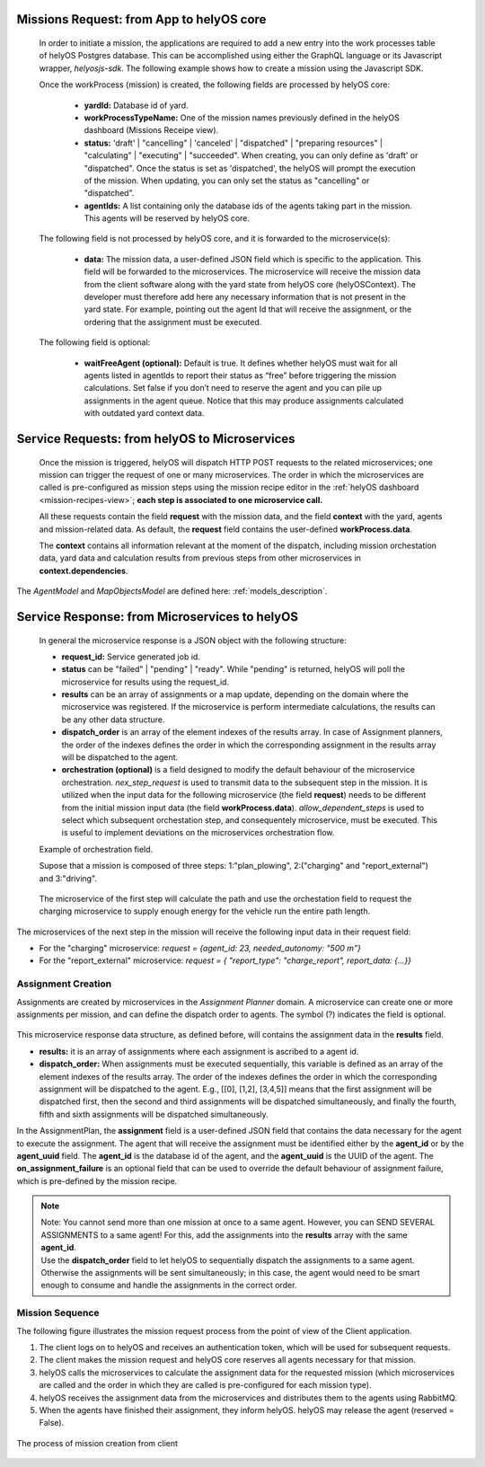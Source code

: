 Missions Request: from App to helyOS core
-----------------------------------------
      
  In order to initiate a mission, the applications are required to add a new entry into the work processes table
  of helyOS Postgres database. 
  This can be accomplished using either the GraphQL language or its Javascript wrapper, `helyosjs-sdk`.
  The following example shows how to create a mission using the Javascript SDK.

      
  .. code-block:: typescript
      :caption: Example of mission creation using the Javascript SDK. The mission type is “driving” and it employs the agent with id=1.

      import { HelyosServices } from 'helyosjs-sdk';
      import { token } from './token';

      const backendUrl = 'http://localhost';
      const socketPort = 5002;
      const gqlPort = 5000;

      const main = async () => {
          const hellosService = new HelyosServices(backendUrl, {socketPort, gqlPort});
          hellosService.token = token;
          await hellosService.connect()
          hellosService.workProcess.create({
                              yardId: 1,
                              workProcessTypeName: 'driving',
                              status: 'dispatched',
                              agentIds: [1],
                              waitFreeAgent: true,
                              data: { ... } // user-defined JSON field
                                  
                          });
      }

      main();
  
      

      
  Once the workProcess (mission) is created, the following fields are processed by helyOS core:
      
      - **yardId:** Database id of yard.
      - **workProcessTypeName:** One of the mission names previously defined in the helyOS dashboard (Missions Receipe view).
      - **status:**  'draft' | "cancelling" |  'canceled' |  "dispatched" | "preparing resources" | "calculating" | "executing" |  "succeeded". When creating, you can only define as 'draft' or "dispatched". Once the status is set as 'dispatched', the helyOS will prompt the execution of the mission.  When updating, you can only set the status as "cancelling" or "dispatched".
      - **agentIds:** A list containing only the database ids of the agents taking part in the mission. This agents will be reserved by helyOS core.
     
      
  The following field is not processed by helyOS core, and it is forwarded to the microservice(s):
      
      - **data:** The mission data, a user-defined JSON  field which is specific to the application. This field will be forwarded to the microservices. The microservice will receive the mission data from the client software along with the yard state from helyOS core (helyOSContext). The developer must therefore add here any necessary information that is not present in the yard state. For example, pointing out the agent Id that will receive the assignment, or the ordering that the assignment must be executed.  
      

  The following field is optional:

      - **waitFreeAgent (optional):** Default is true. It defines whether helyOS must wait for all agents listed in agentIds to report their status as “free” before triggering the mission calculations. Set false if you don’t need to reserve the agent and you can pile up assignments in the agent queue. Notice that this may produce assignments calculated with outdated yard context data. 
      


Service Requests: from helyOS to Microservices
----------------------------------------------
        
  Once the mission is triggered, helyOS will dispatch HTTP POST requests to the related microservices;
  one mission can trigger the request of one or many microservices. 
  The order in which the microservices are called is pre-configured as mission steps using the mission recipe editor in the :ref:`helyOS dashboard <mission-recipes-view>`;
  **each step is associated to one microservice call.** 



  All these requests contain the field **request** with the mission data, and the field **context** with the yard, agents and mission-related data.
  As default, the **request** field contains the user-defined **workProcess.data**.


  .. code-block:: typescript
      :caption: Requesta data send from helyOS to the microservice.

      HelyOSRequest  {
          request: any;  // mission input data from the application

          context: HelyOSContext;

          config?: any;  // optional configuration data defined in the helyOS dashboard.
          
      }

      
  The **context** contains all information relevant at the moment of the dispatch, including mission orchestation data, yard data and calculation results from previous steps from other microservices in  **context.dependencies**.


  .. code-block:: typescript
      :caption: Context data autommatically generated by helyOS and sent to the microservice.

      HelyOSContext  {

          agents: AgentModel[]; // arrray of agents relevant to the mission.

          map: {
                      id: number, 
                      origin: { lat: number, long: number}
                      map_objects : MapObjectsModel[]; // array of all map objects in the yard.
          };


          orchestation: {
                      current_step: string, // name of the current step in the mission.
                      next_step: string[],  // names of the subsequent steps in the mission.
          };

          dependencies: { 
                      step: string, 
                      requestUid: string, 
                      response: any 
          }[]; // array of data responses from microservice of previous steps.
                        
      }



The `AgentModel` and `MapObjectsModel` are defined here:
:ref:`models_description`.

.. _fromMsToHelyOS:

Service Response: from Microservices to helyOS
----------------------------------------------
      
  In general the microservice response is a JSON object with the following structure:

  .. code-block:: typescript
      :caption: Response data structure as defined in the Assignment planner API.

      HelyOSMicroserviceResponse {
          request_id?: string;  // generated job id. Can be used to poll results from long running jobs.

          status: "failed" | "pending" | "ready";

          results: AssignmentPlan[] | MapUpdate | any;

          dispatch_order?: number[][]; 

          orchestration?: {
                    nex_step_request?: [step: string]: any; // input data to be sent to the next microservice(s).
                    allow_dependent_steps?: string[]; 
                    }
      }

  - **request_id:** Service generated job id.

  - **status** can be "failed" | "pending" | "ready". While "pending" is returned, helyOS will poll the microservice for results using the request_id.

  - **results** can be an array of assignments or a map update, depending on the domain where the microservice was registered. If the microservice is perform intermediate calculations, the results can be any other data structure.
  
  - **dispatch_order** is an array of the element indexes of the results array. In case of Assignment planners, the order of the indexes defines the order in which the corresponding assignment in the results array will be dispatched to the agent.

  - **orchestration (optional)**  is a field designed to modify the default behaviour of the microservice orchestration. `nex_step_request` is used to transmit data to the subsequent step in the mission. It is utilized when the input data for the following microservice (the field **request**) needs to be different from the initial mission input data (the field **workProcess.data**). `allow_dependent_steps` is used to select which subsequent orchestation step, and consequentely microservice, must be executed. This is useful to implement deviations on the microservices orchestration flow.
  
  

  Example of orchestration field.
  

  Supose that a mission is composed of three steps: 1:"plan_plowing",  2:("charging" and "report_external") and 3:"driving". 


  .. figure:: ./img/orchestration.png
    :align: center
    :width: 600


  
  The microservice of the first step will calculate the path and use the orchestation field to request the charging microservice to supply enough energy for the vehicle run the entire path length.

  .. code-block:: typescript
    :caption: Example of response using the orchestration field.

      {
        request_id: "1234",
        status: "successful",
        results:  [
          {
            agent_id: 23,
            assignment: {...}
          }
        ],

        orchestration:  {
          nex_step_request: {
            "charging": {
                agent_id: 23,
                needed_autonomy: "500 m"
            },
            "report_external": {
                report_type: "charge_report",
                report_data: {...}
            }
          }
        }
      }
      
The microservices of the next step in the mission will receive the following input data in their request field:

- For the "charging" microservice: `request = {agent_id: 23,  needed_autonomy: "500 m"}`
- For the "report_external" microservice: `request = { "report_type": "charge_report", report_data: {...}}`


.. figure:: ./img/orchestration_drawio.png
  :align: center
  :width: 600
        
.. raw:: html

   <br />
   <br />




Assignment Creation
^^^^^^^^^^^^^^^^^^^
Assignments are created by microservices in the *Assignment Planner* domain. A microservice can create one or more assignments per mission, and can define the dispatch order to agents. The symbol (?) indicates the field is optional.


  .. code-block:: typescript
      :caption: Response data to create agent assignments.

      HelyOSMicroserviceResponse {

          request_id?: string;  // generated job id. Can be used to poll results from long running jobs.

          status: "failed" | "pending" | "ready";  .

          results: AssignmentPlan[]; // array of assignments.

          dispatch_order?: number[][]; // order in which the assignments will be dispatched to the agents.

          orchestration?: {
                    nex_step_request?: [step: string]: any; 
                    allow_dependent_steps?: string[]; 
                    }
      }


      AssignmentPlan {
          agent_id?: number; // id of the agent that will receive the assignment.
          agent_uuid?: string; // UUID of the agent that will receive the assignment.
          assignment: any; // assignment data, usually defined by the agent vendor.
          on_assignment_failure?: 'RELEASE_FAILED' | 'CONTINUE_MISSION' | 'FAIL_MISSION';
      }



This microservice response data structure, as defined before, will contains the assignment data in the **results** field.

- **results:** it is an array of assignments where each assignment is ascribed to a agent id. 
- **dispatch_order:**  When assignments must be executed sequentially, this variable is defined as an array of the element indexes of the results array. The order of the indexes defines the order in which the corresponding assignment will be dispatched to the agent. E.g., [[0], [1,2], [3,4,5]] means that the first assignment will be dispatched first, then the second and third assignments will be dispatched simultaneously, and finally the fourth, fifth and sixth assignments will be dispatched simultaneously.


In the AssignmentPlan, the **assignment** field is a user-defined JSON field that contains the data necessary for the agent to execute the assignment.
The agent that will receive the assignment must be identified either by the **agent_id** or by the **agent_uuid** field. The **agent_id** is the database id of the agent, and the **agent_uuid** is the UUID of the agent. 
The **on_assignment_failure** is an optional field that can be used to override the default behaviour of assignment failure, which is pre-defined by the mission recipe.

.. note:: 
  | Note: You cannot send more than one mission at once to a same agent. However, you can SEND SEVERAL ASSIGNMENTS to a same agent! For this, add the assignments into the **results** array with the same **agent_id**.
  
  | Use the **dispatch_order** field to let helyOS to sequentially dispatch the assignments to a same agent. Otherwise the assignments will be sent simultaneously; in this case, the agent would need to be smart enough to consume and handle the assignments in the correct order.


Mission Sequence
^^^^^^^^^^^^^^^^
The following figure illustrates the mission request process from the point of view of the Client application.  

1. The client logs on to helyOS and receives an authentication token, which will be used for subsequent requests.
2. The client makes the mission request and helyOS core reserves all agents necessary for that mission. 
3. helyOS calls the microservices to calculate the assignment data for the requested mission (which microservices are called and the order in which they are called is pre-configured for each mission type).
4. helyOS receives the assignment data from the microservices and distributes them to the agents using RabbitMQ.
5. When the agents have finished their assignment, they inform helyOS. helyOS may release the agent (reserved = False).

.. figure:: ./img/mission_creation.png
  :align: center
  :width: 600

  The process of mission creation from client

      
      
      
      
      
      
      
      
      
      
      





